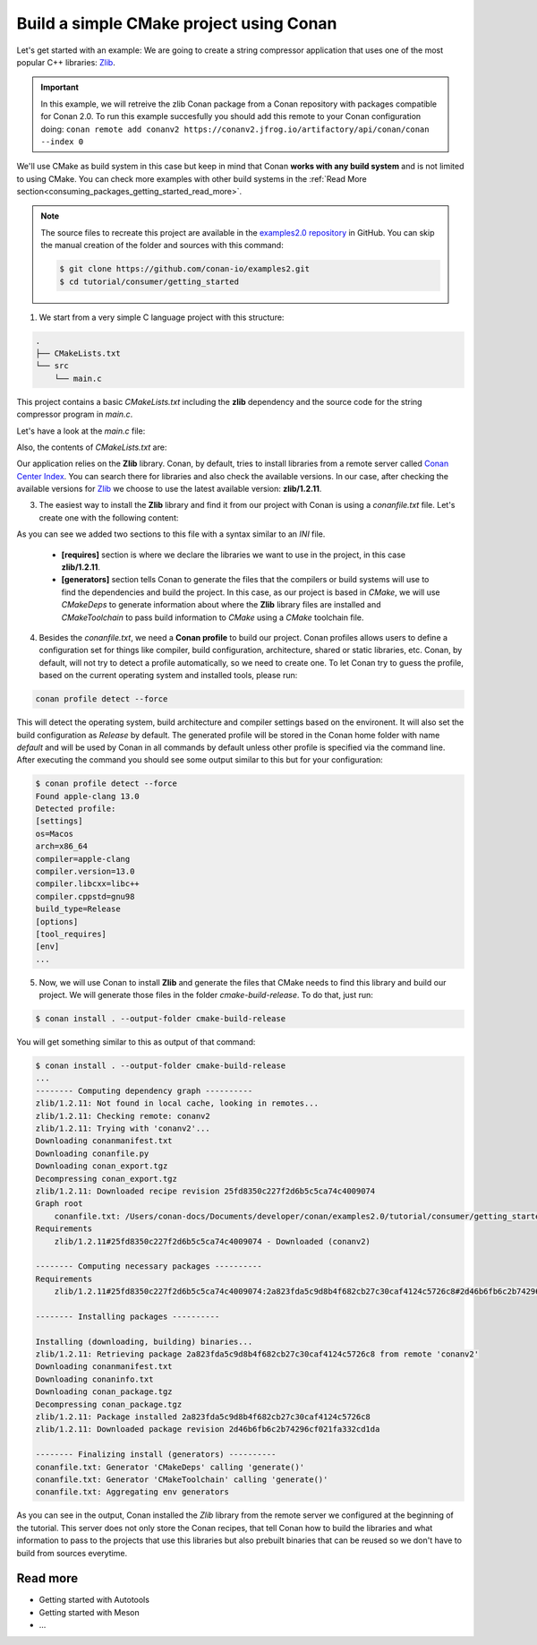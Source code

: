 .. _consuming_packages_getting_started_build_simple_cmake_project:

Build a simple CMake project using Conan
========================================

Let's get started with an example: We are going to create a string compressor application
that uses one of the most popular C++ libraries: `Zlib <https://zlib.net/>`__.

.. important::

    In this example, we will retreive the zlib Conan package from a Conan repository with
    packages compatible for Conan 2.0. To run this example succesfully you should add this
    remote to your Conan configuration doing:
    ``conan remote add conanv2 https://conanv2.jfrog.io/artifactory/api/conan/conan --index 0``

We'll use CMake as build system in this case but keep in mind that Conan **works with any
build system** and is not limited to using CMake. You can check more examples with other
build systems in the :ref:`Read More
section<consuming_packages_getting_started_read_more>`.

.. note::

    The source files to recreate this project are available in the `examples2.0 repository
    <https://github.com/conan-io/examples2>`_ in GitHub. You can skip the manual
    creation of the folder and sources with this command:

    .. code-block:: bash

        $ git clone https://github.com/conan-io/examples2.git
        $ cd tutorial/consumer/getting_started

1. We start from a very simple C language project with this structure:

.. code-block:: text

    .
    ├── CMakeLists.txt
    └── src
        └── main.c

This project contains a basic *CMakeLists.txt* including the **zlib** dependency and the
source code for the string compressor program in *main.c*.

Let's have a look at the *main.c* file:

.. code-block:: cpp
    :caption: **main.c**

    #include <stdlib.h>
    #include <stdio.h>
    #include <string.h>

    #include <zlib.h>

    int main(void) {
        char buffer_in [32] = {"Conan Package Manager"};
        char buffer_out [32] = {0};

        z_stream defstream;
        defstream.zalloc = Z_NULL;
        defstream.zfree = Z_NULL;
        defstream.opaque = Z_NULL;
        defstream.avail_in = (uInt) strlen(buffer_in);
        defstream.next_in = (Bytef *) buffer_in;
        defstream.avail_out = (uInt) sizeof(buffer_out);
        defstream.next_out = (Bytef *) buffer_out;

        deflateInit(&defstream, Z_BEST_COMPRESSION);
        deflate(&defstream, Z_FINISH);
        deflateEnd(&defstream);

        printf("Compressed size is: %lu\n", strlen(buffer_in));
        printf("Compressed string is: %s\n", buffer_in);
        printf("Compressed size is: %lu\n", strlen(buffer_out));
        printf("Compressed string is: %s\n", buffer_out);

        printf("ZLIB VERSION: %s\n", zlibVersion());

        return EXIT_SUCCESS;
    }

Also, the contents of *CMakeLists.txt* are:

.. code-block:: cmake
    :caption: **CMakeLists.txt**

    cmake_minimum_required(VERSION 3.15)
    project(compressor C)

    find_package(ZLIB REQUIRED)

    add_executable(${PROJECT_NAME} main.c)
    target_link_libraries(${PROJECT_NAME} ZLIB::ZLIB)

Our application relies on the **Zlib** library. Conan, by default, tries to install
libraries from a remote server called `Conan Center Index <https://conan.io/center/>`_.
You can search there for libraries and also check the available versions. In our case, 
after checking the available versions for `Zlib <https://conan.io/center/zlib>`__ we
choose to use the latest available version: **zlib/1.2.11**.

3. The easiest way to install the **Zlib** library and find it from our project with Conan is
   using a *conanfile.txt* file. Let's create one with the following content:

.. code-block:: ini
    :caption: **conanfile.txt**

    [requires]
    zlib/1.2.11

    [generators]
    CMakeDeps
    CMakeToolchain

As you can see we added two sections to this file with a syntax similar to an *INI* file.

    * **[requires]** section is where we declare the libraries we want to use in the
      project, in this case **zlib/1.2.11**.

    * **[generators]** section tells Conan to generate the files that the compilers
      or build systems will use to find the dependencies and build the project. In this
      case, as our project is based in *CMake*, we will use *CMakeDeps* to generate information
      about where the **Zlib** library files are installed and *CMakeToolchain* to pass build
      information to *CMake* using a *CMake* toolchain file.

4. Besides the *conanfile.txt*, we need a **Conan profile** to build our project. Conan
   profiles allows users to define a configuration set for things like compiler, build
   configuration, architecture, shared or static libraries, etc. Conan, by default, will
   not try to detect a profile automatically, so we need to create one. To let Conan try
   to guess the profile, based on the current operating system and installed tools, please
   run:

.. code-block:: bash

    conan profile detect --force

This will detect the operating system, build architecture and compiler settings based on
the environent. It will also set the build configuration as *Release* by default. The
generated profile will be stored in the Conan home folder with name *default* and will be
used by Conan in all commands by default unless other profile is specified via the command
line. After executing the command you should see some output similar to this but for your
configuration:

.. code-block:: ini

    $ conan profile detect --force
    Found apple-clang 13.0    
    Detected profile:
    [settings]
    os=Macos
    arch=x86_64
    compiler=apple-clang
    compiler.version=13.0
    compiler.libcxx=libc++
    compiler.cppstd=gnu98
    build_type=Release
    [options]
    [tool_requires]
    [env]
    ...

5. Now, we will use Conan to install **Zlib** and generate the files that CMake needs to find
   this library and build our project. We will generate those files in the folder
   *cmake-build-release*. To do that, just run:

.. code-block:: bash

    $ conan install . --output-folder cmake-build-release

You will get something similar to this as output of that command:

.. code-block:: bash

    $ conan install . --output-folder cmake-build-release
    ...
    -------- Computing dependency graph ----------
    zlib/1.2.11: Not found in local cache, looking in remotes...
    zlib/1.2.11: Checking remote: conanv2
    zlib/1.2.11: Trying with 'conanv2'...
    Downloading conanmanifest.txt
    Downloading conanfile.py
    Downloading conan_export.tgz
    Decompressing conan_export.tgz
    zlib/1.2.11: Downloaded recipe revision 25fd8350c227f2d6b5c5ca74c4009074
    Graph root
        conanfile.txt: /Users/conan-docs/Documents/developer/conan/examples2.0/tutorial/consumer/getting_started/conanfile.txt
    Requirements
        zlib/1.2.11#25fd8350c227f2d6b5c5ca74c4009074 - Downloaded (conanv2)

    -------- Computing necessary packages ----------
    Requirements
        zlib/1.2.11#25fd8350c227f2d6b5c5ca74c4009074:2a823fda5c9d8b4f682cb27c30caf4124c5726c8#2d46b6fb6c2b74296cf021fa332cd1da - Download (conanv2)

    -------- Installing packages ----------

    Installing (downloading, building) binaries...
    zlib/1.2.11: Retrieving package 2a823fda5c9d8b4f682cb27c30caf4124c5726c8 from remote 'conanv2' 
    Downloading conanmanifest.txt
    Downloading conaninfo.txt
    Downloading conan_package.tgz
    Decompressing conan_package.tgz
    zlib/1.2.11: Package installed 2a823fda5c9d8b4f682cb27c30caf4124c5726c8
    zlib/1.2.11: Downloaded package revision 2d46b6fb6c2b74296cf021fa332cd1da

    -------- Finalizing install (generators) ----------
    conanfile.txt: Generator 'CMakeDeps' calling 'generate()'
    conanfile.txt: Generator 'CMakeToolchain' calling 'generate()'
    conanfile.txt: Aggregating env generators


As you can see in the output, Conan installed the *Zlib* library from the remote server we
configured at the beginning of the tutorial. This server does not only store the Conan
recipes, that tell Conan how to build the libraries and what information to pass to the
projects that use this libraries but also prebuilt binaries that can be reused so we don't
have to build from sources everytime.


.. _consuming_packages_getting_started_read_more:

Read more
---------

- Getting started with Autotools
- Getting started with Meson
- ...
